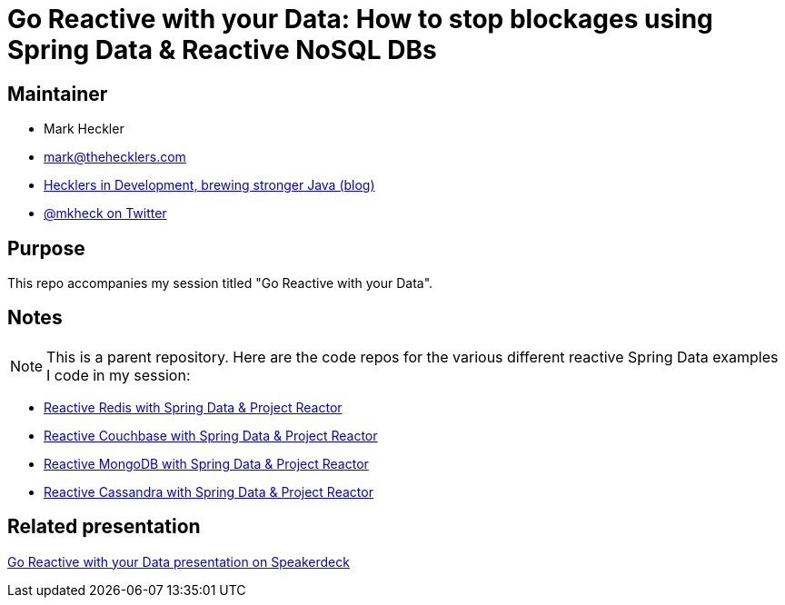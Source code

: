= Go Reactive with your Data: How to stop blockages using Spring Data & Reactive NoSQL DBs

== Maintainer

* Mark Heckler
* mailto:mark@thehecklers.com[mark@thehecklers.com]
* https://www.thehecklers.com[Hecklers in Development, brewing stronger Java (blog)]
* https://twitter.com/MkHeck[@mkheck on Twitter]

== Purpose

This repo accompanies my session titled "Go Reactive with your Data".

== Notes

NOTE: This is a parent repository. Here are the code repos for the various different reactive Spring Data examples I code in my session:

* https://github.com/mkheck/reactive-redis[Reactive Redis with Spring Data & Project Reactor]
* https://github.com/mkheck/reactive-couchbase[Reactive Couchbase with Spring Data & Project Reactor]
* https://github.com/mkheck/reactive-mongodb[Reactive MongoDB with Spring Data & Project Reactor]
* https://github.com/mkheck/reactive-cassandra[Reactive Cassandra with Spring Data & Project Reactor]

== Related presentation

https://speakerdeck.com/mkheck/[Go Reactive with your Data presentation on Speakerdeck]
